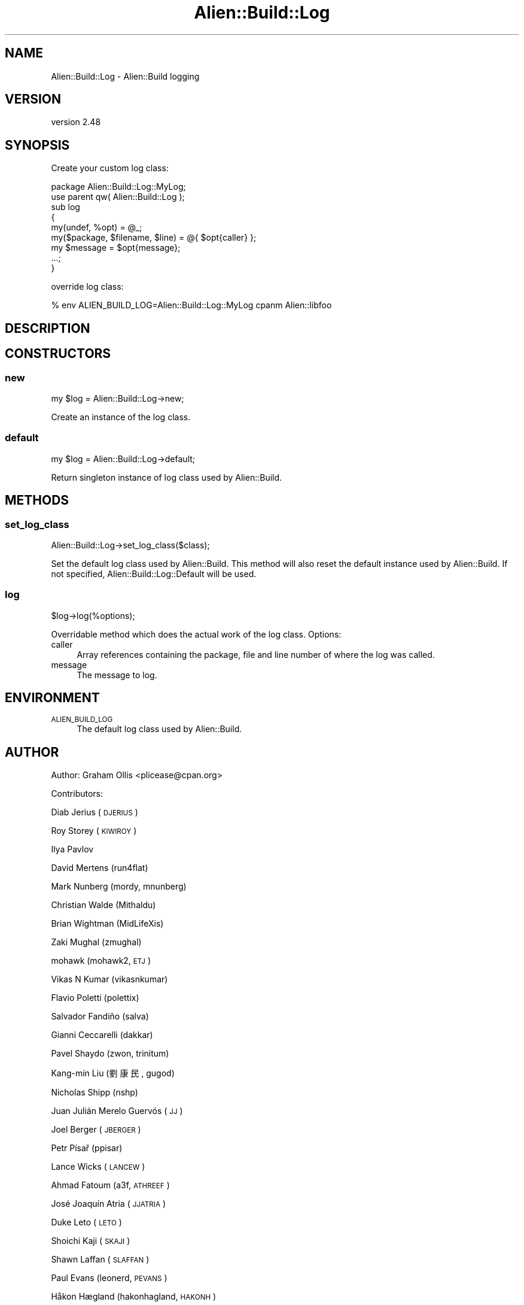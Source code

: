 .\" Automatically generated by Pod::Man 4.14 (Pod::Simple 3.40)
.\"
.\" Standard preamble:
.\" ========================================================================
.de Sp \" Vertical space (when we can't use .PP)
.if t .sp .5v
.if n .sp
..
.de Vb \" Begin verbatim text
.ft CW
.nf
.ne \\$1
..
.de Ve \" End verbatim text
.ft R
.fi
..
.\" Set up some character translations and predefined strings.  \*(-- will
.\" give an unbreakable dash, \*(PI will give pi, \*(L" will give a left
.\" double quote, and \*(R" will give a right double quote.  \*(C+ will
.\" give a nicer C++.  Capital omega is used to do unbreakable dashes and
.\" therefore won't be available.  \*(C` and \*(C' expand to `' in nroff,
.\" nothing in troff, for use with C<>.
.tr \(*W-
.ds C+ C\v'-.1v'\h'-1p'\s-2+\h'-1p'+\s0\v'.1v'\h'-1p'
.ie n \{\
.    ds -- \(*W-
.    ds PI pi
.    if (\n(.H=4u)&(1m=24u) .ds -- \(*W\h'-12u'\(*W\h'-12u'-\" diablo 10 pitch
.    if (\n(.H=4u)&(1m=20u) .ds -- \(*W\h'-12u'\(*W\h'-8u'-\"  diablo 12 pitch
.    ds L" ""
.    ds R" ""
.    ds C` ""
.    ds C' ""
'br\}
.el\{\
.    ds -- \|\(em\|
.    ds PI \(*p
.    ds L" ``
.    ds R" ''
.    ds C`
.    ds C'
'br\}
.\"
.\" Escape single quotes in literal strings from groff's Unicode transform.
.ie \n(.g .ds Aq \(aq
.el       .ds Aq '
.\"
.\" If the F register is >0, we'll generate index entries on stderr for
.\" titles (.TH), headers (.SH), subsections (.SS), items (.Ip), and index
.\" entries marked with X<> in POD.  Of course, you'll have to process the
.\" output yourself in some meaningful fashion.
.\"
.\" Avoid warning from groff about undefined register 'F'.
.de IX
..
.nr rF 0
.if \n(.g .if rF .nr rF 1
.if (\n(rF:(\n(.g==0)) \{\
.    if \nF \{\
.        de IX
.        tm Index:\\$1\t\\n%\t"\\$2"
..
.        if !\nF==2 \{\
.            nr % 0
.            nr F 2
.        \}
.    \}
.\}
.rr rF
.\" ========================================================================
.\"
.IX Title "Alien::Build::Log 3"
.TH Alien::Build::Log 3 "2022-03-13" "perl v5.32.1" "User Contributed Perl Documentation"
.\" For nroff, turn off justification.  Always turn off hyphenation; it makes
.\" way too many mistakes in technical documents.
.if n .ad l
.nh
.SH "NAME"
Alien::Build::Log \- Alien::Build logging
.SH "VERSION"
.IX Header "VERSION"
version 2.48
.SH "SYNOPSIS"
.IX Header "SYNOPSIS"
Create your custom log class:
.PP
.Vb 1
\& package Alien::Build::Log::MyLog;
\& 
\& use parent qw( Alien::Build::Log );
\& 
\& sub log
\& {
\&   my(undef, %opt)  = @_;
\&   my($package, $filename, $line) = @{ $opt{caller} };
\&   my $message = $opt{message};
\& 
\&   ...;
\& }
.Ve
.PP
override log class:
.PP
.Vb 1
\& % env ALIEN_BUILD_LOG=Alien::Build::Log::MyLog cpanm Alien::libfoo
.Ve
.SH "DESCRIPTION"
.IX Header "DESCRIPTION"
.SH "CONSTRUCTORS"
.IX Header "CONSTRUCTORS"
.SS "new"
.IX Subsection "new"
.Vb 1
\& my $log = Alien::Build::Log\->new;
.Ve
.PP
Create an instance of the log class.
.SS "default"
.IX Subsection "default"
.Vb 1
\& my $log = Alien::Build::Log\->default;
.Ve
.PP
Return singleton instance of log class used by Alien::Build.
.SH "METHODS"
.IX Header "METHODS"
.SS "set_log_class"
.IX Subsection "set_log_class"
.Vb 1
\& Alien::Build::Log\->set_log_class($class);
.Ve
.PP
Set the default log class used by Alien::Build.  This method will also reset the
default instance used by Alien::Build.  If not specified, Alien::Build::Log::Default
will be used.
.SS "log"
.IX Subsection "log"
.Vb 1
\& $log\->log(%options);
.Ve
.PP
Overridable method which does the actual work of the log class.  Options:
.IP "caller" 4
.IX Item "caller"
Array references containing the package, file and line number of where the
log was called.
.IP "message" 4
.IX Item "message"
The message to log.
.SH "ENVIRONMENT"
.IX Header "ENVIRONMENT"
.IP "\s-1ALIEN_BUILD_LOG\s0" 4
.IX Item "ALIEN_BUILD_LOG"
The default log class used by Alien::Build.
.SH "AUTHOR"
.IX Header "AUTHOR"
Author: Graham Ollis <plicease@cpan.org>
.PP
Contributors:
.PP
Diab Jerius (\s-1DJERIUS\s0)
.PP
Roy Storey (\s-1KIWIROY\s0)
.PP
Ilya Pavlov
.PP
David Mertens (run4flat)
.PP
Mark Nunberg (mordy, mnunberg)
.PP
Christian Walde (Mithaldu)
.PP
Brian Wightman (MidLifeXis)
.PP
Zaki Mughal (zmughal)
.PP
mohawk (mohawk2, \s-1ETJ\s0)
.PP
Vikas N Kumar (vikasnkumar)
.PP
Flavio Poletti (polettix)
.PP
Salvador Fandiño (salva)
.PP
Gianni Ceccarelli (dakkar)
.PP
Pavel Shaydo (zwon, trinitum)
.PP
Kang-min Liu (劉康民, gugod)
.PP
Nicholas Shipp (nshp)
.PP
Juan Julián Merelo Guervós (\s-1JJ\s0)
.PP
Joel Berger (\s-1JBERGER\s0)
.PP
Petr Písař (ppisar)
.PP
Lance Wicks (\s-1LANCEW\s0)
.PP
Ahmad Fatoum (a3f, \s-1ATHREEF\s0)
.PP
José Joaquín Atria (\s-1JJATRIA\s0)
.PP
Duke Leto (\s-1LETO\s0)
.PP
Shoichi Kaji (\s-1SKAJI\s0)
.PP
Shawn Laffan (\s-1SLAFFAN\s0)
.PP
Paul Evans (leonerd, \s-1PEVANS\s0)
.PP
Håkon Hægland (hakonhagland, \s-1HAKONH\s0)
.PP
nick nauwelaerts (\s-1INPHOBIA\s0)
.SH "COPYRIGHT AND LICENSE"
.IX Header "COPYRIGHT AND LICENSE"
This software is copyright (c) 2011\-2020 by Graham Ollis.
.PP
This is free software; you can redistribute it and/or modify it under
the same terms as the Perl 5 programming language system itself.
